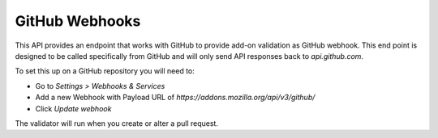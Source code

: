 ===============
GitHub Webhooks
===============

This API provides an endpoint that works with GitHub to provide add-on validation as GitHub webhook. This end point is designed to be called specifically from GitHub and will only send API responses back to `api.github.com`.

To set this up on a GitHub repository you will need to:

* Go to `Settings > Webhooks & Services`
* Add a new Webhook with Payload URL of `https://addons.mozilla.org/api/v3/github/`
* Click `Update webhook`

The validator will run when you create or alter a pull request.

.. http:post::/api/v3/github/

    **Request:**

    A `GitHub API webhook <https://developer.github.com/v3/repos/hooks/>`_ body. Currently only `pull_request` events are processed, all others are ignored.

    **Response:**

    :statuscode 200: request has been processed and a pending message sent back to GitHub.
    :statuscode 202: request is not a `pull_request`, its been accepted, but not processed.
    :statuscode 422: body is invalid.
